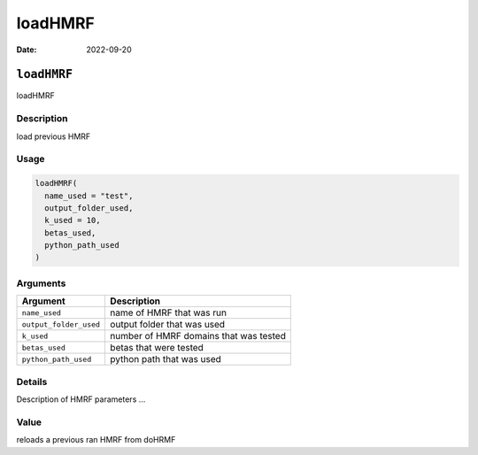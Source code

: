 ========
loadHMRF
========

:Date: 2022-09-20

``loadHMRF``
============

loadHMRF

Description
-----------

load previous HMRF

Usage
-----

.. code:: r

   loadHMRF(
     name_used = "test",
     output_folder_used,
     k_used = 10,
     betas_used,
     python_path_used
   )

Arguments
---------

====================== ======================================
Argument               Description
====================== ======================================
``name_used``          name of HMRF that was run
``output_folder_used`` output folder that was used
``k_used``             number of HMRF domains that was tested
``betas_used``         betas that were tested
``python_path_used``   python path that was used
====================== ======================================

Details
-------

Description of HMRF parameters …

Value
-----

reloads a previous ran HMRF from doHRMF
